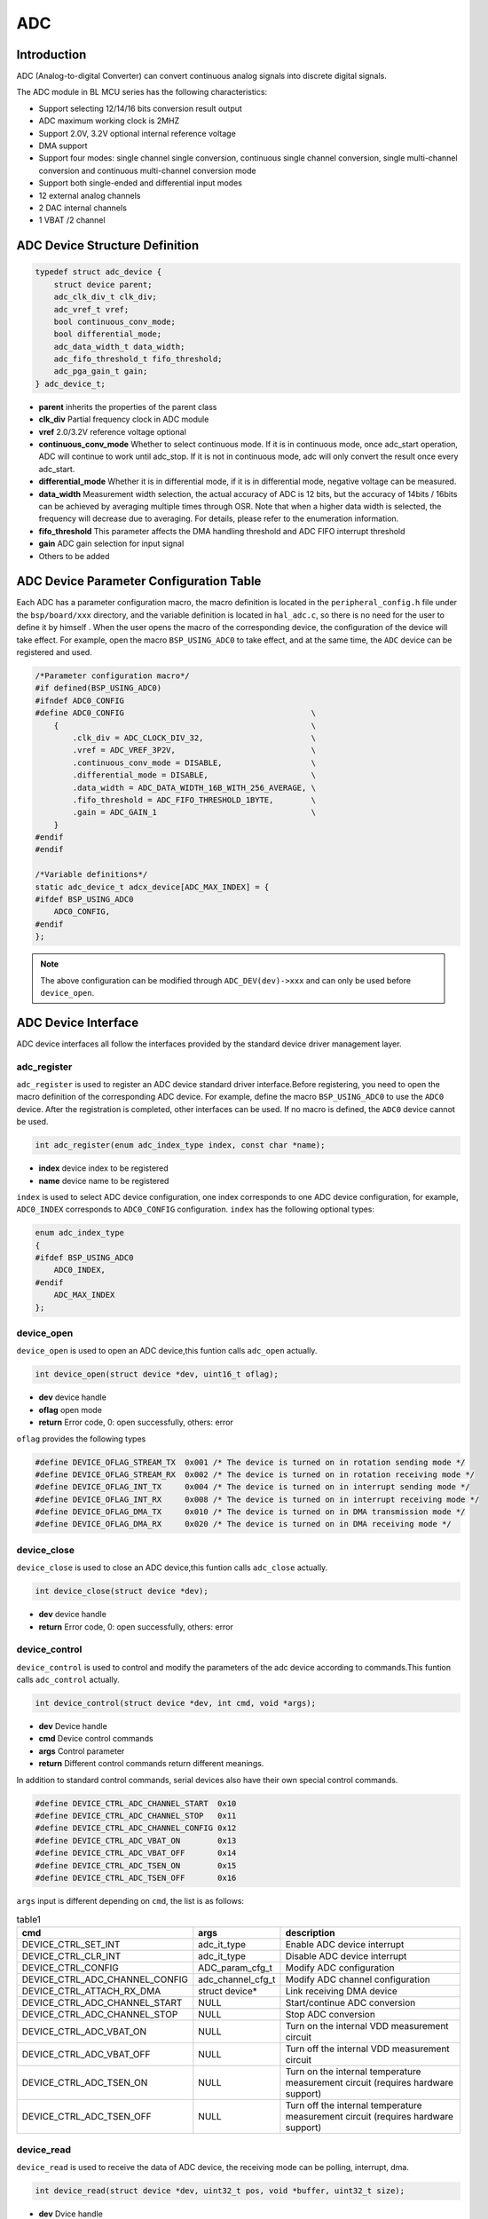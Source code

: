 ADC
=========================

Introduction
------------------------
ADC (Analog-to-digital Converter) can convert continuous analog signals into discrete digital signals.

The ADC module in BL MCU series has the following characteristics:

- Support selecting 12/14/16 bits conversion result output
- ADC maximum working clock is 2MHZ
- Support 2.0V, 3.2V optional internal reference voltage
- DMA support
- Support four modes: single channel single conversion, continuous single channel conversion, single multi-channel conversion and continuous multi-channel conversion mode
- Support both single-ended and differential input modes
- 12 external analog channels
- 2 DAC internal channels
- 1 VBAT /2 channel

ADC Device Structure Definition
---------------------------------
.. code-block:: C

    typedef struct adc_device {
        struct device parent;
        adc_clk_div_t clk_div;
        adc_vref_t vref;
        bool continuous_conv_mode;
        bool differential_mode;
        adc_data_width_t data_width;
        adc_fifo_threshold_t fifo_threshold;
        adc_pga_gain_t gain;
    } adc_device_t;

- **parent**                inherits the properties of the parent class
- **clk_div**               Partial frequency clock in ADC module
- **vref**                  2.0/3.2V reference voltage optional
- **continuous_conv_mode**  Whether to select continuous mode. If it is in continuous mode, once adc_start operation, ADC will continue to work until adc_stop. If it is not in continuous mode, adc will only convert the result once every adc_start.
- **differential_mode**     Whether it is in differential mode, if it is in differential mode, negative voltage can be measured.
- **data_width**            Measurement width selection, the actual accuracy of ADC is 12 bits, but the accuracy of 14bits / 16bits can be achieved by averaging multiple times through OSR. Note that when a higher data width is selected, the frequency will decrease due to averaging. For details, please refer to the enumeration information.
- **fifo_threshold**        This parameter affects the DMA handling threshold and ADC FIFO interrupt threshold
- **gain**                  ADC gain selection for input signal
- Others to be added

ADC Device Parameter Configuration Table
------------------------------------------

Each ADC has a parameter configuration macro, the macro definition is located in the ``peripheral_config.h`` file under the ``bsp/board/xxx`` directory, and the variable definition is located in ``hal_adc.c``, so there is no need for the user to define it by himself . When the user opens the macro of the corresponding device, the configuration of the device will take effect. For example, open the macro ``BSP_USING_ADC0`` to take effect, and at the same time, the ``ADC`` device can be registered and used.

.. code-block:: C

    /*Parameter configuration macro*/
    #if defined(BSP_USING_ADC0)
    #ifndef ADC0_CONFIG
    #define ADC0_CONFIG                                        \
        {                                                      \
            .clk_div = ADC_CLOCK_DIV_32,                       \
            .vref = ADC_VREF_3P2V,                             \
            .continuous_conv_mode = DISABLE,                   \
            .differential_mode = DISABLE,                      \
            .data_width = ADC_DATA_WIDTH_16B_WITH_256_AVERAGE, \
            .fifo_threshold = ADC_FIFO_THRESHOLD_1BYTE,        \
            .gain = ADC_GAIN_1                                 \
        }
    #endif
    #endif

    /*Variable definitions*/
    static adc_device_t adcx_device[ADC_MAX_INDEX] = {
    #ifdef BSP_USING_ADC0
        ADC0_CONFIG,
    #endif
    };

.. note:: The above configuration can be modified through ``ADC_DEV(dev)->xxx`` and can only be used before ``device_open``.

ADC Device Interface
------------------------

ADC device interfaces all follow the interfaces provided by the standard device driver management layer.

**adc_register**
^^^^^^^^^^^^^^^^^^^^^^^^

``adc_register`` is used to register an ADC device standard driver interface.Before registering, you need to open the macro definition of the corresponding ADC device. For example, define the macro ``BSP_USING_ADC0`` to use the ``ADC0`` device. After the registration is completed, other interfaces can be used. If no macro is defined, the ``ADC0`` device cannot be used.

.. code-block:: C

    int adc_register(enum adc_index_type index, const char *name);

- **index** device index to be registered
- **name** device name to be registered

``index`` is used to select ADC device configuration, one index corresponds to one ADC device configuration, for example, ``ADC0_INDEX`` corresponds to ``ADC0_CONFIG`` configuration. ``index`` has the following optional types:

.. code-block:: C

    enum adc_index_type
    {
    #ifdef BSP_USING_ADC0
        ADC0_INDEX,
    #endif
        ADC_MAX_INDEX
    };

**device_open**
^^^^^^^^^^^^^^^^

``device_open`` is used to open an ADC device,this funtion calls ``adc_open`` actually.

.. code-block:: C

    int device_open(struct device *dev, uint16_t oflag);

- **dev** device handle
- **oflag** open mode
- **return** Error code, 0: open successfully, others: error

``oflag`` provides the following types

.. code-block:: C

    #define DEVICE_OFLAG_STREAM_TX  0x001 /* The device is turned on in rotation sending mode */
    #define DEVICE_OFLAG_STREAM_RX  0x002 /* The device is turned on in rotation receiving mode */
    #define DEVICE_OFLAG_INT_TX     0x004 /* The device is turned on in interrupt sending mode */
    #define DEVICE_OFLAG_INT_RX     0x008 /* The device is turned on in interrupt receiving mode */
    #define DEVICE_OFLAG_DMA_TX     0x010 /* The device is turned on in DMA transmission mode */
    #define DEVICE_OFLAG_DMA_RX     0x020 /* The device is turned on in DMA receiving mode */

**device_close**
^^^^^^^^^^^^^^^^

``device_close`` is used to close an ADC device,this funtion calls ``adc_close`` actually.

.. code-block:: C

    int device_close(struct device *dev);

- **dev** device handle
- **return** Error code, 0: open successfully, others: error

**device_control**
^^^^^^^^^^^^^^^^^^^

``device_control`` is used to control and modify the parameters of the adc device according to commands.This funtion calls ``adc_control`` actually.

.. code-block:: C

    int device_control(struct device *dev, int cmd, void *args);

- **dev** Device handle
- **cmd** Device control commands
- **args** Control parameter
- **return** Different control commands return different meanings.

In addition to standard control commands, serial devices also have their own special control commands.

.. code-block:: C

    #define DEVICE_CTRL_ADC_CHANNEL_START  0x10
    #define DEVICE_CTRL_ADC_CHANNEL_STOP   0x11
    #define DEVICE_CTRL_ADC_CHANNEL_CONFIG 0x12
    #define DEVICE_CTRL_ADC_VBAT_ON        0x13
    #define DEVICE_CTRL_ADC_VBAT_OFF       0x14
    #define DEVICE_CTRL_ADC_TSEN_ON        0x15
    #define DEVICE_CTRL_ADC_TSEN_OFF       0x16

``args`` input is different depending on ``cmd``, the list is as follows:

.. list-table:: table1
    :widths: 15 10 30
    :header-rows: 1

    * - cmd
      - args
      - description
    * - DEVICE_CTRL_SET_INT
      - adc_it_type
      - Enable ADC device interrupt
    * - DEVICE_CTRL_CLR_INT
      - adc_it_type
      - Disable ADC device interrupt
    * - DEVICE_CTRL_CONFIG
      - ADC_param_cfg_t
      - Modify ADC configuration
    * - DEVICE_CTRL_ADC_CHANNEL_CONFIG
      - adc_channel_cfg_t
      - Modify ADC channel configuration
    * - DEVICE_CTRL_ATTACH_RX_DMA
      - struct device*
      - Link receiving DMA device
    * - DEVICE_CTRL_ADC_CHANNEL_START
      - NULL
      - Start/continue ADC conversion
    * - DEVICE_CTRL_ADC_CHANNEL_STOP
      - NULL
      - Stop ADC conversion
    * - DEVICE_CTRL_ADC_VBAT_ON
      - NULL
      - Turn on the internal VDD measurement circuit
    * - DEVICE_CTRL_ADC_VBAT_OFF
      - NULL
      - Turn off the internal VDD measurement circuit
    * - DEVICE_CTRL_ADC_TSEN_ON
      - NULL
      - Turn on the internal temperature measurement circuit (requires hardware support)
    * - DEVICE_CTRL_ADC_TSEN_OFF
      - NULL
      - Turn off the internal temperature measurement circuit (requires hardware support)

**device_read**
^^^^^^^^^^^^^^^^

``device_read`` is used to receive the data of ADC device, the receiving mode can be polling, interrupt, dma.

.. code-block:: C

    int device_read(struct device *dev, uint32_t pos, void *buffer, uint32_t size);

- **dev** Dvice handle
- **pos** No effect
- **buffer** Buffer to read
- **size** Length to read
- **return** Error code, 0: open successfully, others: error

**device_set_callback**
^^^^^^^^^^^^^^^^^^^^^^^^

``device_set_callback`` is used to register an ADC threshold interrupt callback function.

.. code-block:: C

    int device_set_callback(struct device *dev, void (*callback)(struct device *dev, void *args, uint32_t size, uint32_t event));

- **dev** Device handle
- **callback** The interrupt callback function to be registered

    - **dev** Device handle
    - **args** Receive and send buffer, the data type is uint8_t*
    - **size** Transmission length
    - **event** Type of interrupt event

``event`` type is as follows:

.. code-block:: C

    enum ADC_event_type
    {
        ADC_EVENT_FIFO_READY,
        ADC_EVENT_OVERRUN,
        ADC_EVENT_UNDERRUN,
    };